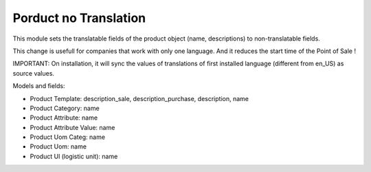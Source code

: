 Porduct no Translation
======================

This module sets the translatable fields of the product object (name,
descriptions) to non-translatable fields.

This change is usefull for companies that work with only one language.
And it reduces the start time of the Point of Sale !

IMPORTANT: On installation, it will sync the values of translations of first installed language (different from en_US) as source values.

Models and fields:

* Product Template: description_sale, description_purchase, description, name
* Product Category: name
* Product Attribute: name
* Product Attribute Value: name
* Product Uom Categ: name
* Product Uom: name
* Product Ul (logistic unit): name